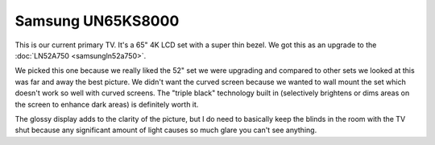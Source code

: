 ==================
Samsung UN65KS8000
==================

This is our current primary TV. It's a 65" 4K LCD set with a super thin bezel. We got this as an upgrade to the :doc:`LN52A750 <samsungln52a750>`.

.. image:: samsungun65ks8000.jpg

We picked this one because we really liked the 52" set we were upgrading and compared to other sets we looked at this was far and away the best picture. We didn't want the curved screen because we wanted to wall mount the set which doesn't work so well with curved screens. The "triple black" technology built in (selectively brightens or dims areas on the screen to enhance dark areas) is definitely worth it.

The glossy display adds to the clarity of the picture, but I do need to basically keep the blinds in the room with the TV shut because any significant amount of light causes so much glare you can't see anything.
